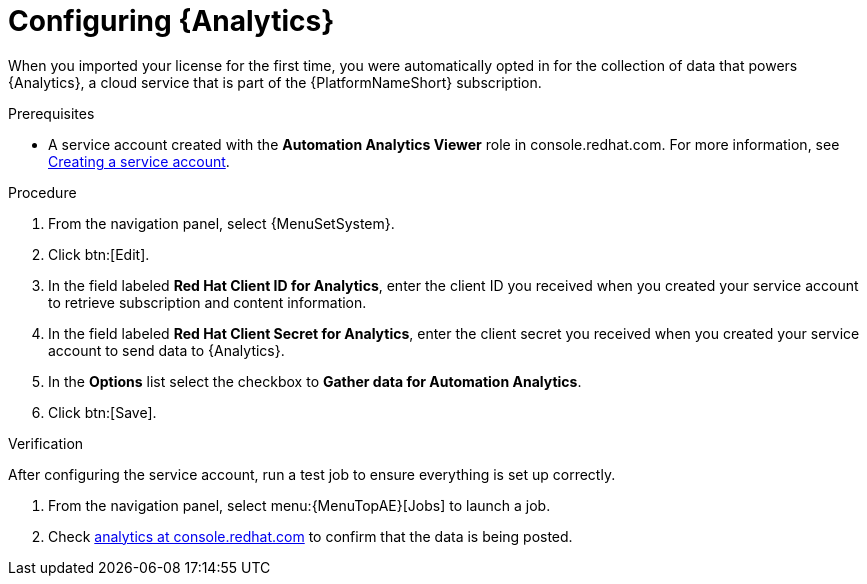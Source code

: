 [id="proc-controller-configure-analytics"]

= Configuring {Analytics}

When you imported your license for the first time, you were automatically opted in for the collection of data that powers {Analytics}, a cloud service that is part of the {PlatformNameShort} subscription.

.Prerequisites

* A service account created with the *Automation Analytics Viewer* role in console.redhat.com.
For more information, see link:https://docs.redhat.com/en/documentation/red_hat_hybrid_cloud_console/1-latest/html/creating_and_managing_service_accounts/proc-ciam-svc-acct-overview-creating-service-acct#proc-ciam-svc-acct-create-creating-service-acct[Creating a service account].

.Procedure

. From the navigation panel, select {MenuSetSystem}.
. Click btn:[Edit].
. In the field labeled *Red Hat Client ID for Analytics*, enter the client ID you received when you created your service account to retrieve subscription and content information.
. In the field labeled *Red Hat Client Secret for Analytics*, enter the client secret you received when you created your service account to send data to {Analytics}.
. In the *Options* list select the checkbox to *Gather data for Automation Analytics*.
. Click btn:[Save].

.Verification

After configuring the service account, run a test job to ensure everything is set up correctly.

. From the navigation panel, select menu:{MenuTopAE}[Jobs] to launch a job.
. Check link:https://console.redhat.com/ansible/automation-analytics/reports[analytics at console.redhat.com] to confirm that the data is being posted.
